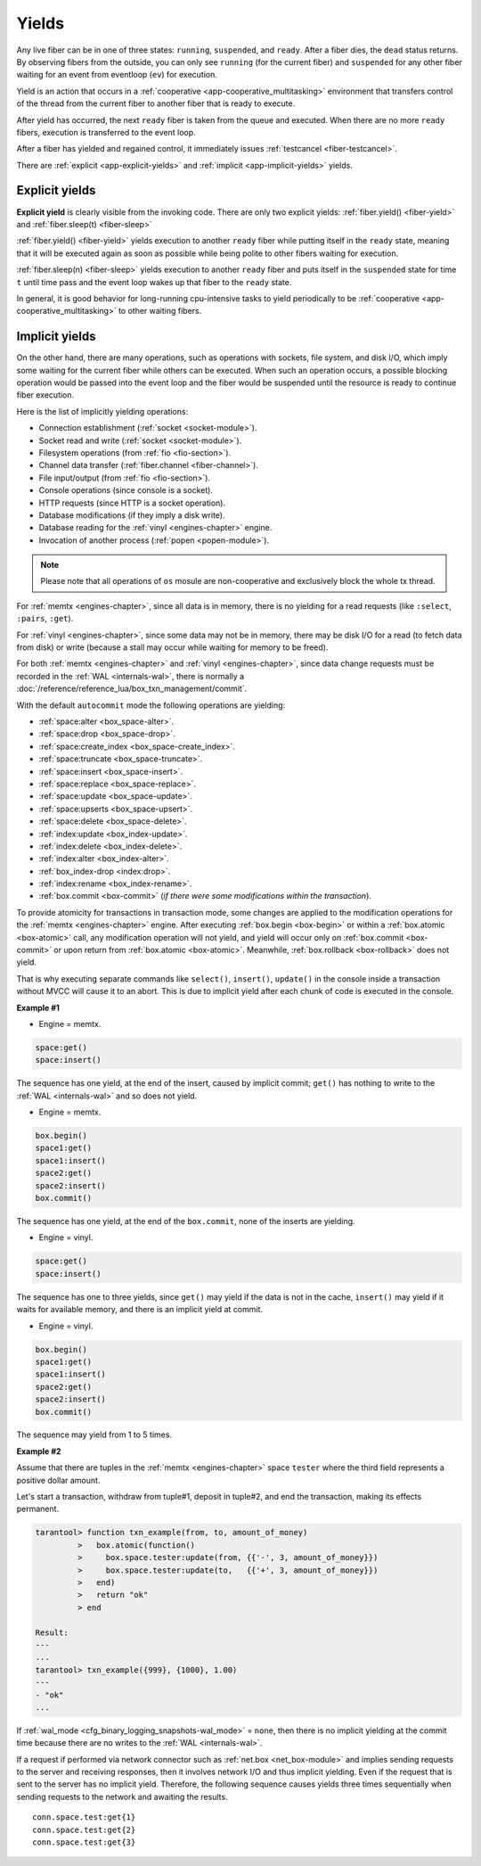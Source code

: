 ..  _app-yields:

Yields
======

Any live fiber can be in one of three states: ``running``, ``suspended``, and 
``ready``. After a fiber dies, the ``dead`` status returns. By observing 
fibers from the outside, you can only see ``running`` (for the current fiber) 
and ``suspended`` for any other fiber waiting for an event from eventloop (``ev``) 
for execution.


.. image:: yields.svg
    :align: center


Yield is an action that occurs in a :ref:`cooperative <app-cooperative_multitasking>` environment that 
transfers control of the thread from the current fiber to another fiber that is ready to execute.


After yield has occurred, the next ``ready`` fiber is taken from the queue and executed. 
When there are no more ``ready`` fibers, execution is transferred to the event loop.

After a fiber has yielded and regained control, it immediately issues :ref:`testcancel <fiber-testcancel>`.

There are :ref:`explicit <app-explicit-yields>` and :ref:`implicit <app-implicit-yields>` yields.

..  _app-explicit-yields:

Explicit yields
---------------

**Explicit yield** is clearly visible from the invoking code. There are only two 
explicit yields: :ref:`fiber.yield() <fiber-yield>` and :ref:`fiber.sleep(t) <fiber-sleep>`

:ref:`fiber.yield() <fiber-yield>` yields execution to another ``ready`` fiber while putting itself in the ``ready`` state, 
meaning that it will be executed again as soon as possible while being polite to other fibers 
waiting for execution.

:ref:`fiber.sleep(n) <fiber-sleep>` yields execution to another ``ready`` fiber and puts itself in the ``suspended`` 
state for time ``t`` until time pass and the event loop wakes up that fiber to the ``ready`` state.

In general, it is good behavior for long-running cpu-intensive tasks to yield periodically to 
be :ref:`cooperative <app-cooperative_multitasking>` to other waiting fibers.

..  _app-implicit-yields:

Implicit yields
---------------

On the other hand, there are many operations, such as operations with sockets, file system, 
and disk I/O, which imply some waiting for the current fiber while others can be 
executed. When such an operation occurs, a possible blocking operation would be passed into the 
event loop and the fiber would be suspended until the resource is ready to 
continue fiber execution.

Here is the list of implicitly yielding operations:

*   Connection establishment (:ref:`socket <socket-module>`).

*   Socket read and write (:ref:`socket <socket-module>`).

*   Filesystem operations (from :ref:`fio <fio-section>`).

*   Channel data transfer (:ref:`fiber.channel <fiber-channel>`).

*   File input/output (from :ref:`fio <fio-section>`).

*   Console operations (since console is a socket).

*   HTTP requests (since HTTP is a socket operation).

*   Database modifications (if they imply a disk write).

*   Database reading for the :ref:`vinyl <engines-chapter>` engine.

*   Invocation of another process (:ref:`popen <popen-module>`).

..  note::

    Please note that all operations of ``os`` mosule are non-cooperative and 
    exclusively block the whole tx thread.

For :ref:`memtx <engines-chapter>`, since all data is in memory, there is no yielding for a read requests 
(like ``:select``, ``:pairs``, ``:get``).

For :ref:`vinyl <engines-chapter>`, since some data may not be in memory, there may be disk I/O for a 
read (to fetch data from disk) or write (because a stall may occur while waiting for memory to be freed).

For both :ref:`memtx <engines-chapter>` and :ref:`vinyl <engines-chapter>`, since data change requests 
must be recorded in the :ref:`WAL <internals-wal>`, there is normally a :doc:`/reference/reference_lua/box_txn_management/commit`.

With the default ``autocommit`` mode the following operations are yielding:

*   :ref:`space:alter <box_space-alter>`.

*   :ref:`space:drop <box_space-drop>`.

*   :ref:`space:create_index <box_space-create_index>`.

*   :ref:`space:truncate <box_space-truncate>`.

*   :ref:`space:insert <box_space-insert>`.

*   :ref:`space:replace <box_space-replace>`.

*   :ref:`space:update <box_space-update>`.

*   :ref:`space:upserts <box_space-upsert>`.

*   :ref:`space:delete <box_space-delete>`.

*   :ref:`index:update <box_index-update>`.

*   :ref:`index:delete <box_index-delete>`.

*   :ref:`index:alter <box_index-alter>`.

*   :ref:`box_index-drop <index:drop>`.

*   :ref:`index:rename <box_index-rename>`.

*   :ref:`box.commit <box-commit>` (*if there were some modifications within the transaction*).

To provide atomicity for transactions in transaction mode, some changes are applied to the 
modification operations for the :ref:`memtx <engines-chapter>` engine. After executing
:ref:`box.begin <box-begin>` or within a :ref:`box.atomic <box-atomic>`
call, any modification operation will not yield, and yield will occur only on :ref:`box.commit <box-commit>` or upon return 
from :ref:`box.atomic <box-atomic>`. Meanwhile, :ref:`box.rollback <box-rollback>` does not yield.

That is why executing separate commands like ``select()``, ``insert()``, ``update()`` in the console inside a 
transaction without MVCC will cause it to an abort. This is due to implicit yield after each 
chunk of code is executed in the console.


**Example #1**

*   Engine = memtx.

..  code-block:: memtx

    space:get()
    space:insert()


The sequence has one yield, at the end of the insert, caused by implicit commit; 
``get()`` has nothing to write to the :ref:`WAL <internals-wal>` and so does not yield.

*   Engine = memtx.

..  code-block:: memtx

    box.begin()
    space1:get()
    space1:insert()
    space2:get()
    space2:insert()
    box.commit()


The sequence has one yield, at the end of the ``box.commit``, none of the inserts are yielding.

*   Engine = vinyl.

..  code-block:: vinyl

    space:get()
    space:insert()


The sequence has one to three yields, since ``get()`` may yield if the data is not in the cache, 
``insert()`` may yield if it waits for available memory, and there is an implicit yield 
at commit.

*   Engine = vinyl.

..  code-block:: vinyl

    box.begin()
    space1:get()
    space1:insert()
    space2:get()
    space2:insert()
    box.commit()


The sequence may yield from 1 to 5 times.


**Example #2**

Assume that there are tuples in the :ref:`memtx <engines-chapter>` space ``tester`` where the third field
represents a positive dollar amount. 


Let's start a transaction, withdraw from tuple#1, deposit in tuple#2, and end 
the transaction, making its effects permanent.

..  code-block:: tarantoolsession

    tarantool> function txn_example(from, to, amount_of_money)
             >   box.atomic(function()
             >     box.space.tester:update(from, {{'-', 3, amount_of_money}})
             >     box.space.tester:update(to,   {{'+', 3, amount_of_money}})
             >   end)
             >   return "ok"
             > end
    
    Result:
    ---
    ...
    tarantool> txn_example({999}, {1000}, 1.00)
    ---
    - "ok"
    ...

If :ref:`wal_mode <cfg_binary_logging_snapshots-wal_mode>` = ``none``, then
there is no implicit yielding at the commit time because there are
no writes to the :ref:`WAL <internals-wal>`.

If a request if performed via network connector such as :ref:`net.box <net_box-module>` and implies
sending requests to the server and receiving responses, then it involves network 
I/O and thus implicit yielding. Even if the request that is sent to the server 
has no implicit yield. Therefore, the following sequence causes yields 
three times sequentially when sending requests to the network and awaiting the results.


..  cssclass:: highlight
..  parsed-literal::

    conn.space.test:get{1}
    conn.space.test:get{2}
    conn.space.test:get{3}
